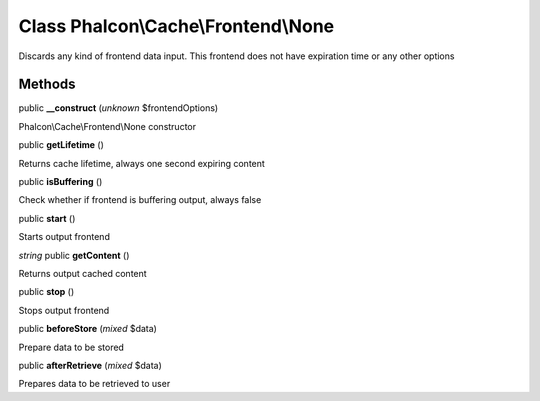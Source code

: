 Class **Phalcon\\Cache\\Frontend\\None**
========================================

Discards any kind of frontend data input. This frontend does not have expiration time or any other options


Methods
---------

public **__construct** (*unknown* $frontendOptions)

Phalcon\\Cache\\Frontend\\None constructor



public **getLifetime** ()

Returns cache lifetime, always one second expiring content



public **isBuffering** ()

Check whether if frontend is buffering output, always false



public **start** ()

Starts output frontend



*string* public **getContent** ()

Returns output cached content



public **stop** ()

Stops output frontend



public **beforeStore** (*mixed* $data)

Prepare data to be stored



public **afterRetrieve** (*mixed* $data)

Prepares data to be retrieved to user



